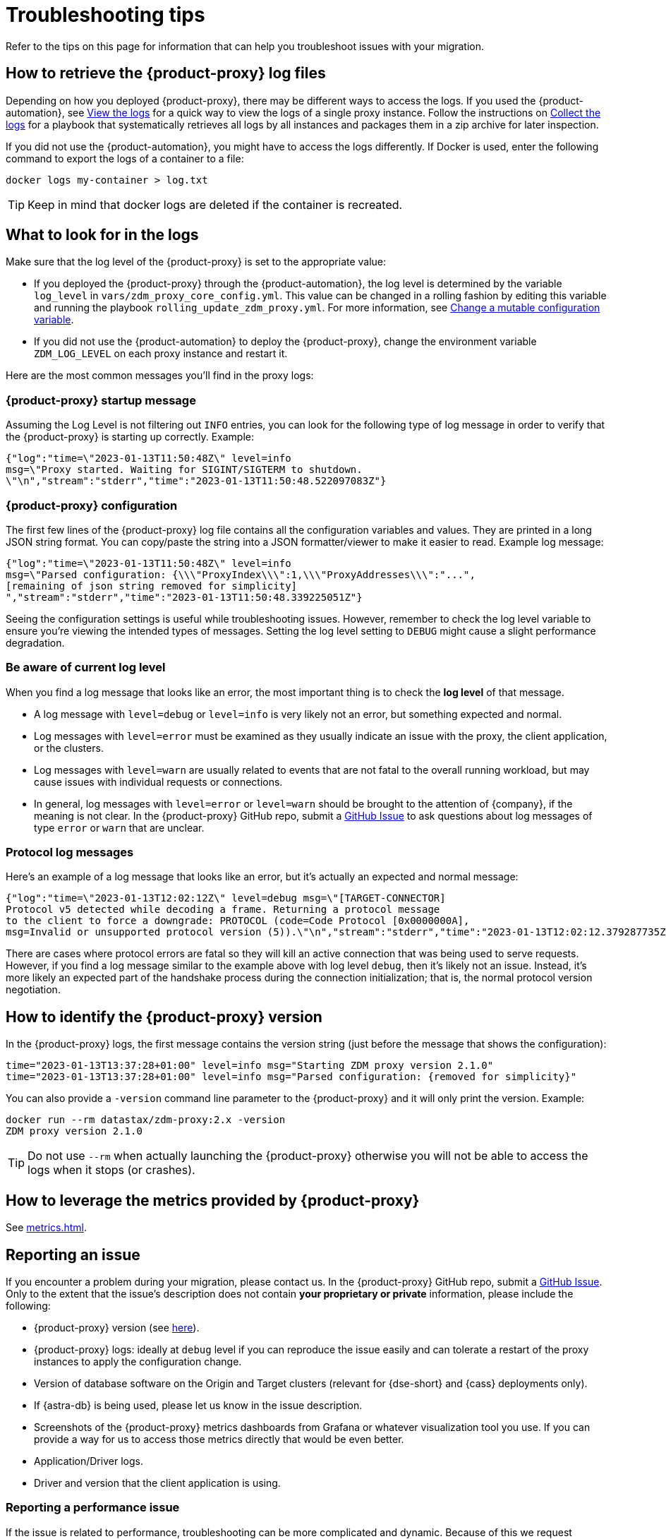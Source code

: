 = Troubleshooting tips
:page-tag: migration,zdm,zero-downtime,zdm-proxy,troubleshooting
ifdef::env-github,env-browser,env-vscode[:imagesprefix: ../images/]
ifndef::env-github,env-browser,env-vscode[:imagesprefix: ]

Refer to the tips on this page for information that can help you troubleshoot issues with your migration.

== How to retrieve the {product-proxy} log files

Depending on how you deployed {product-proxy}, there may be different ways to access
the logs.
If you used the {product-automation}, see xref:manage-proxy-instances.adoc#_view_the_logs[View the logs] for a quick way
to view the logs of a single proxy instance.
Follow the instructions on xref:manage-proxy-instances.adoc#_collect_the_logs[Collect the logs] for a playbook that systematically retrieves all logs by all instances and packages them in a zip archive for later inspection.

If you did not use the {product-automation}, you might have to access the logs differently.
If Docker is used, enter the following command to export the logs of a container to a file:

[source,bash]
----
docker logs my-container > log.txt
----

[TIP]
====
Keep in mind that docker logs are deleted if the container is recreated.
====

== What to look for in the logs

Make sure that the log level of the {product-proxy} is set to the appropriate value:

* If you deployed the {product-proxy} through the {product-automation}, the log level is determined by the variable `log_level` in `vars/zdm_proxy_core_config.yml`.
This value can be changed in a rolling fashion by editing this variable and running the playbook `rolling_update_zdm_proxy.yml`.
For more information, see xref:manage-proxy-instances.adoc#change-mutable-config-variable[Change a mutable configuration variable].

* If you did not use the {product-automation} to deploy the {product-proxy}, change the environment variable `ZDM_LOG_LEVEL` on each proxy instance and restart it.

Here are the most common messages you'll find in the proxy logs:

=== {product-proxy} startup message

Assuming the Log Level is not filtering out `INFO` entries, you can look for the following type of log message in order to verify that the {product-proxy} is starting up correctly.
Example:

[source,json]
----
{"log":"time=\"2023-01-13T11:50:48Z\" level=info
msg=\"Proxy started. Waiting for SIGINT/SIGTERM to shutdown.
\"\n","stream":"stderr","time":"2023-01-13T11:50:48.522097083Z"}
----

=== {product-proxy} configuration

The first few lines of the {product-proxy} log file contains all the configuration variables and values.
They are printed in a long JSON string format.
You can copy/paste the string into a JSON formatter/viewer to make it easier to read.
Example log message:

[source,json]
----
{"log":"time=\"2023-01-13T11:50:48Z\" level=info
msg=\"Parsed configuration: {\\\"ProxyIndex\\\":1,\\\"ProxyAddresses\\\":"...",
[remaining of json string removed for simplicity]
","stream":"stderr","time":"2023-01-13T11:50:48.339225051Z"}
----

Seeing the configuration settings is useful while troubleshooting issues.
However, remember to check the log level variable to ensure you're viewing the intended types of messages.
Setting the log level setting to `DEBUG` might cause a slight performance degradation.

=== Be aware of current log level

When you find a log message that looks like an error, the most important thing is to check the **log level** of that message.

* A log message with `level=debug` or `level=info` is very likely not an error, but something expected and normal.

* Log messages with `level=error` must be examined as they usually indicate an issue with the proxy, the client application, or the clusters.

* Log messages with `level=warn` are usually related to events that are not fatal to the overall running workload, but may cause issues with individual requests or connections.

* In general, log messages with `level=error` or `level=warn` should be brought to the attention of {company}, if the meaning is not clear.
In the {product-proxy} GitHub repo, submit a https://github.com/datastax/zdm-proxy/issues[GitHub Issue] to ask questions about log messages of type `error` or `warn` that are unclear.

=== Protocol log messages

Here's an example of a log message that looks like an error, but it's actually an expected and normal message:

[source,json]
----
{"log":"time=\"2023-01-13T12:02:12Z\" level=debug msg=\"[TARGET-CONNECTOR]
Protocol v5 detected while decoding a frame. Returning a protocol message
to the client to force a downgrade: PROTOCOL (code=Code Protocol [0x0000000A],
msg=Invalid or unsupported protocol version (5)).\"\n","stream":"stderr","time":"2023-01-13T12:02:12.379287735Z"}
----

There are cases where protocol errors are fatal so they will kill an active connection that was being used to serve requests.
However, if you find a log message similar to the example above with log level `debug`, then it's likely not an issue.
Instead, it's more likely an expected part of the handshake process during the connection initialization; that is, the normal protocol version negotiation.

[[_how_to_identify_the_zdm_proxy_version]]
== How to identify the {product-proxy} version

In the {product-proxy} logs, the first message contains the version string (just before the message that shows the configuration):


[source,console]
----
time="2023-01-13T13:37:28+01:00" level=info msg="Starting ZDM proxy version 2.1.0"
time="2023-01-13T13:37:28+01:00" level=info msg="Parsed configuration: {removed for simplicity}"
----

You can also provide a `-version` command line parameter to the {product-proxy} and it will only print the version.
Example:

[source,bash]
----
docker run --rm datastax/zdm-proxy:2.x -version
ZDM proxy version 2.1.0
----

[TIP]
====
Do not use `--rm` when actually launching the {product-proxy} otherwise you will not be able to access the logs when it stops (or crashes).
====

[#how-to-leverage-metrics]
== How to leverage the metrics provided by {product-proxy}

See xref:metrics.adoc[].

== Reporting an issue

If you encounter a problem during your migration, please contact us.
In the {product-proxy} GitHub repo, submit a https://github.com/datastax/zdm-proxy/issues[GitHub Issue].
Only to the extent that the issue's description does not contain **your proprietary or private** information, please include the following:

* {product-proxy} version (see xref:_how_to_identify_the_zdm_proxy_version[here]).
* {product-proxy} logs: ideally at `debug` level if you can reproduce the issue easily and can tolerate a restart of the proxy instances to apply the configuration change.
* Version of database software on the Origin and Target clusters (relevant for {dse-short} and {cass} deployments only).
* If {astra-db} is being used, please let us know in the issue description.
* Screenshots of the {product-proxy} metrics dashboards from Grafana or whatever visualization tool you use.
If you can provide a way for us to access those metrics directly that would be even better.
* Application/Driver logs.
* Driver and version that the client application is using.

=== Reporting a performance issue

If the issue is related to performance, troubleshooting can be more complicated and dynamic.
Because of this we request additional information to be provided which usually comes down to the answers to a few questions (in addition to the information from the prior section):

* Which statement types are being used: simple, prepared, batch?
* If batch statements are being used, which driver API is being used to create these batches?
Are you passing a `BEGIN BATCH` cql query string to a simple/prepared statement?
Or are you using the actual batch statement objects that drivers allow you to create?
* How many parameters does each statement have?
* Is CQL function replacement enabled?
You can see if this feature is enabled by looking at the value of the Ansible advanced configuration variable `replace_cql_functions` if using the automation, or the environment variable `ZDM_REPLACE_CQL_FUNCTIONS` otherwise.
CQL function replacement is disabled by default.
* If permissible within your security rules, please provide us access to the {product-proxy} metrics dashboard.
Screenshots are fine but for performance issues it is more helpful to have access to the actual dashboard so the team can use all the data from these metrics in the troubleshooting process.